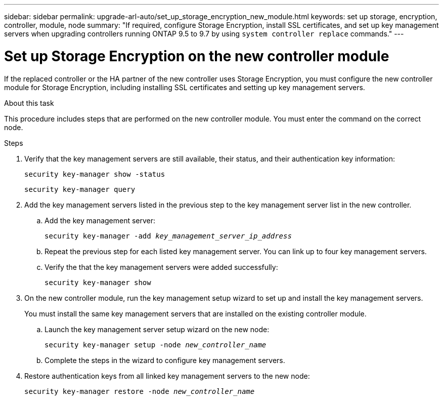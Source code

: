 ---
sidebar: sidebar
permalink: upgrade-arl-auto/set_up_storage_encryption_new_module.html
keywords: set up storage, encryption, controller, module, node
summary: "If required, configure Storage Encryption, install SSL certificates, and set up key management servers when upgrading controllers running ONTAP 9.5 to 9.7 by using `system controller replace` commands."
---

= Set up Storage Encryption on the new controller module
:hardbreaks:
:nofooter:
:icons: font
:linkattrs:
:imagesdir: ./media/

[.lead]
If the replaced controller or the HA partner of the new controller uses Storage Encryption, you must configure the new controller module for Storage Encryption, including installing SSL certificates and setting up key management servers.

.About this task

This procedure includes steps that are performed on the new controller module. You must enter the command on the correct node.

.Steps

. Verify that the key management servers are still available, their status, and their authentication key information:
+
`security key-manager show -status`
+
`security key-manager query`

. Add the key management servers listed in the previous step to the key management server list in the new controller.
..  Add the key management server:
+
`security key-manager -add _key_management_server_ip_address_`

.. Repeat the previous step for each listed key management server. You can link up to four key management servers.
.. Verify the that the key management servers were added successfully:
+
`security key-manager show`

. On the new controller module, run the key management setup wizard to set up and install the key management servers.
+
You must install the same key management servers that are installed on the existing controller module.

.. Launch the key management server setup wizard on the new node:
+
`security key-manager setup -node _new_controller_name_`

.. Complete the steps in the wizard to configure key management servers.
. Restore authentication keys from all linked key management servers to the new node:
+
`security key-manager restore -node _new_controller_name_`

// BURT 1476251, 2022-05-16

